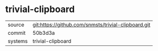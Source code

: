 * trivial-clipboard



|---------+-----------------------------------------------------|
| source  | git:https://github.com/snmsts/trivial-clipboard.git |
| commit  | 50b3d3a                                             |
| systems | trivial-clipboard                                   |
|---------+-----------------------------------------------------|
